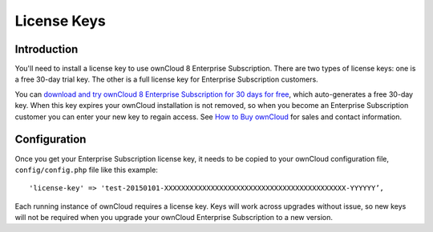 ============
License Keys
============

Introduction
------------

You'll need to install a license key to use ownCloud 8 Enterprise Subscription. There are two types of license keys: one is a free 
30-day trial key. The other is a full license key for Enterprise Subscription customers.

You can `download and try ownCloud 8 Enterprise Subscription for 30 days for free <https://owncloud.com/download/>`_, which 
auto-generates a free 30-day key. When this key expires your ownCloud installation is not removed, so when 
you become an Enterprise Subscription customer you can enter your new key to regain access. See 
`How to Buy ownCloud <https://owncloud.com/how-to-buy-owncloud/>`_ for sales and  contact information.

Configuration
-------------

Once you get your Enterprise Subscription license key, it needs to be copied to your ownCloud configuration file, 
``config/config.php`` file like this example::

  'license-key' => 'test-20150101-XXXXXXXXXXXXXXXXXXXXXXXXXXXXXXXXXXXXXXXXXXX-YYYYYY’,

Each running instance of ownCloud requires a license key. Keys will 
work across upgrades without issue, so new keys will not be required when you upgrade your 
ownCloud Enterprise Subscription to a new version.



